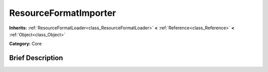 .. Generated automatically by doc/tools/makerst.py in Godot's source tree.
.. DO NOT EDIT THIS FILE, but the ResourceFormatImporter.xml source instead.
.. The source is found in doc/classes or modules/<name>/doc_classes.

.. _class_ResourceFormatImporter:

ResourceFormatImporter
======================

**Inherits:** :ref:`ResourceFormatLoader<class_ResourceFormatLoader>` **<** :ref:`Reference<class_Reference>` **<** :ref:`Object<class_Object>`

**Category:** Core

Brief Description
-----------------



